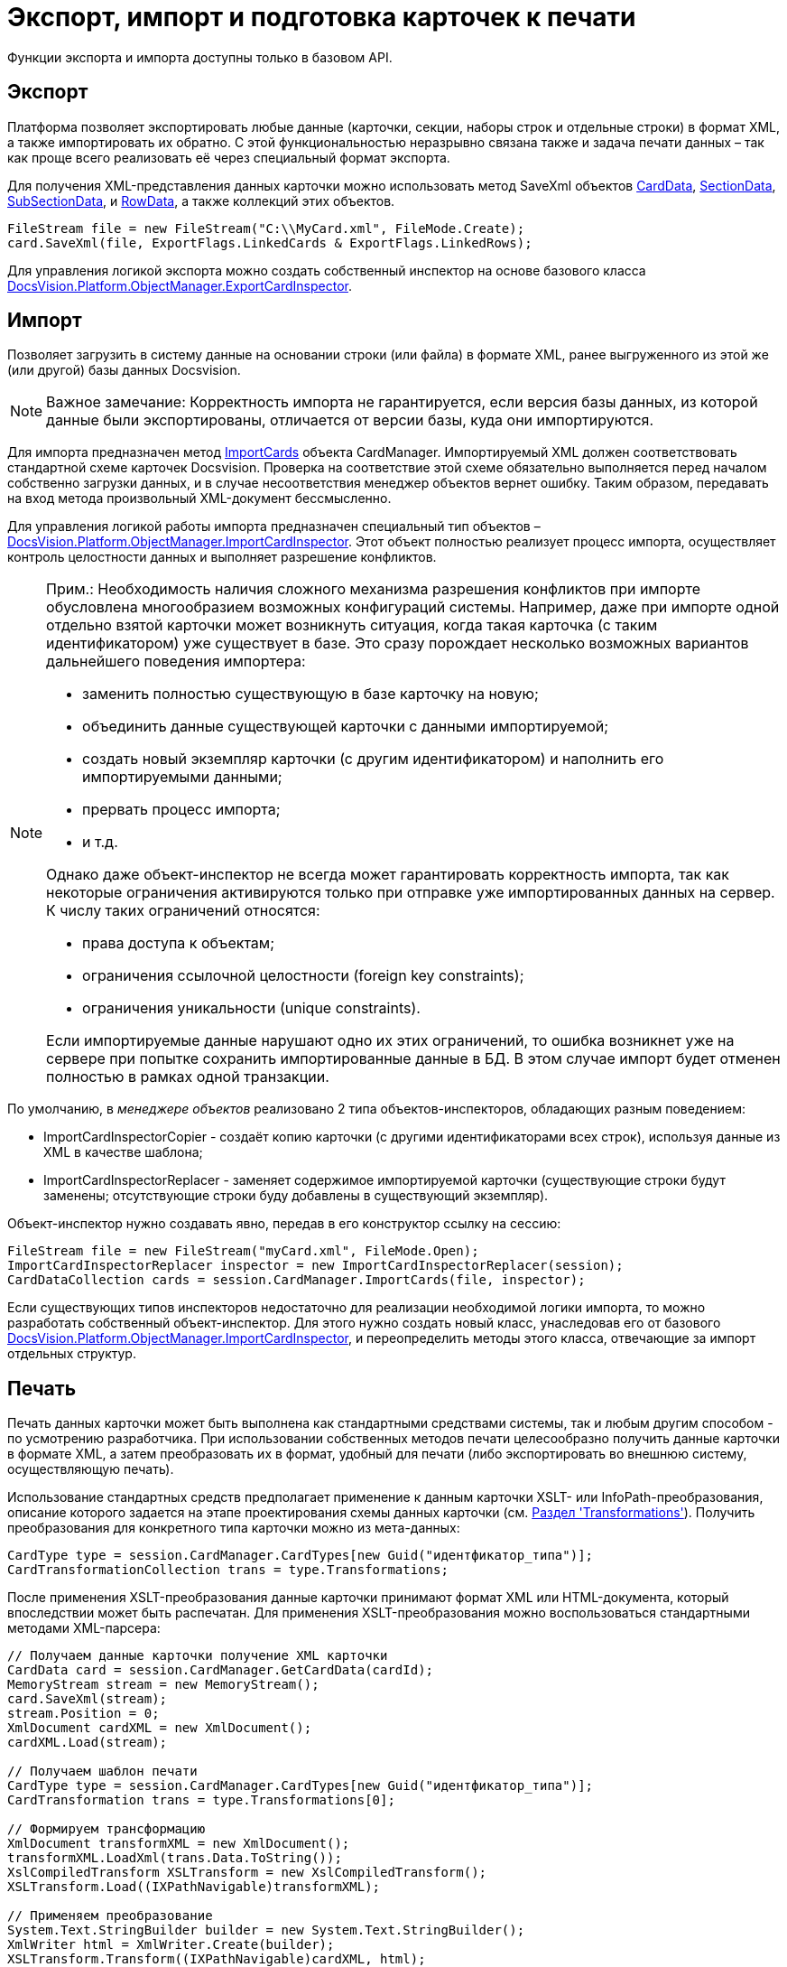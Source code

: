 = Экспорт, импорт и подготовка карточек к печати

Функции экспорта и импорта доступны только в базовом API.

== Экспорт

Платформа позволяет экспортировать любые данные (карточки, секции, наборы строк и отдельные строки) в формат XML, а также импортировать их обратно. С этой функциональностью неразрывно связана также и задача печати данных – так как проще всего реализовать её через специальный формат экспорта.

Для получения XML-представления данных карточки можно использовать метод [.keyword .apiname]#SaveXml# объектов xref:..xref:api/DocsVision/Platform/ObjectManager/CardData_CL.adoc[CardData], xref:..xref:api/DocsVision/Platform/ObjectManager/SectionData_CL.adoc[SectionData], xref:..xref:api/DocsVision/Platform/ObjectManager/SubSectionData_CL.adoc[SubSectionData], и xref:..xref:api/DocsVision/Platform/ObjectManager/RowData_CL.adoc[RowData], а также коллекций этих объектов.

[source,csharp]
----
FileStream file = new FileStream("C:\\MyCard.xml", FileMode.Create);
card.SaveXml(file, ExportFlags.LinkedCards & ExportFlags.LinkedRows);
----

Для управления логикой экспорта можно создать собственный инспектор на основе базового класса xref:..xref:api/DocsVision/Platform/ObjectManager/ExportCardInspector_CL.adoc[DocsVision.Platform.ObjectManager.ExportCardInspector].

== Импорт

Позволяет загрузить в систему данные на основании строки (или файла) в формате XML, ранее выгруженного из этой же (или другой) базы данных Docsvision.

[NOTE]
====
[.note__title]#Важное замечание:# Корректность импорта не гарантируется, если версия базы данных, из которой данные были экспортированы, отличается от версии базы, куда они импортируются.
====

Для импорта предназначен метод xref:..xref:api/DocsVision/Platform/ObjectManager/CardManager.ImportCards_MT.adoc[ImportCards] объекта [.keyword .apiname]#CardManager#. Импортируемый XML должен соответствовать стандартной схеме карточек Docsvision. Проверка на соответствие этой схеме обязательно выполняется перед началом собственно загрузки данных, и в случае несоответствия менеджер объектов вернет ошибку. Таким образом, передавать на вход метода произвольный XML-документ бессмысленно.

Для управления логикой работы импорта предназначен специальный тип объектов – xref:..xref:api/DocsVision/Platform/ObjectManager/ImportCardInspector_CL.adoc[DocsVision.Platform.ObjectManager.ImportCardInspector]. Этот объект полностью реализует процесс импорта, осуществляет контроль целостности данных и выполняет разрешение конфликтов.

[NOTE]
====
[.note__title]#Прим.:# Необходимость наличия сложного механизма разрешения конфликтов при импорте обусловлена многообразием возможных конфигураций системы. Например, даже при импорте одной отдельно взятой карточки может возникнуть ситуация, когда такая карточка (с таким идентификатором) уже существует в базе. Это сразу порождает несколько возможных вариантов дальнейшего поведения импортера:

* заменить полностью существующую в базе карточку на новую;
* объединить данные существующей карточки с данными импортируемой;
* создать новый экземпляр карточки (с другим идентификатором) и наполнить его импортируемыми данными;
* прервать процесс импорта;
* и т.д.

Однако даже объект-инспектор не всегда может гарантировать корректность импорта, так как некоторые ограничения активируются только при отправке уже импортированных данных на сервер. К числу таких ограничений относятся:

* права доступа к объектам;
* ограничения ссылочной целостности (foreign key constraints);
* ограничения уникальности (unique constraints).

Если импортируемые данные нарушают одно их этих ограничений, то ошибка возникнет уже на сервере при попытке сохранить импортированные данные в БД. В этом случае импорт будет отменен полностью в рамках одной транзакции.
====

По умолчанию, в _менеджере объектов_ реализовано 2 типа объектов-инспекторов, обладающих разным поведением:

* ImportCardInspectorCopier - создаёт копию карточки (с другими идентификаторами всех строк), используя данные из XML в качестве шаблона;
* ImportCardInspectorReplacer - заменяет содержимое импортируемой карточки (существующие строки будут заменены; отсутствующие строки буду добавлены в существующий экземпляр).

Объект-инспектор нужно создавать явно, передав в его конструктор ссылку на сессию:

[source,csharp]
----
FileStream file = new FileStream("myCard.xml", FileMode.Open);
ImportCardInspectorReplacer inspector = new ImportCardInspectorReplacer(session);
CardDataCollection cards = session.CardManager.ImportCards(file, inspector);
----

Если существующих типов инспекторов недостаточно для реализации необходимой логики импорта, то можно разработать собственный объект-инспектор. Для этого нужно создать новый класс, унаследовав его от базового xref:..xref:api/DocsVision/Platform/ObjectManager/ImportCardInspector_CL.adoc[DocsVision.Platform.ObjectManager.ImportCardInspector], и переопределить методы этого класса, отвечающие за импорт отдельных структур.

== Печать

Печать данных карточки может быть выполнена как стандартными средствами системы, так и любым другим способом - по усмотрению разработчика. При использовании собственных методов печати целесообразно получить данные карточки в формате XML, а затем преобразовать их в формат, удобный для печати (либо экспортировать во внешнюю систему, осуществляющую печать).

Использование стандартных средств предполагает применение к данным карточки XSLT- или InfoPath-преобразования, описание которого задается на этапе проектирования схемы данных карточки (см. xref:CardsDevDataSchemeSecTransformations.adoc[Раздел 'Transformations']). Получить преобразования для конкретного типа карточки можно из мета-данных:

[source,csharp]
----
CardType type = session.CardManager.CardTypes[new Guid("идентфикатор_типа")];
CardTransformationCollection trans = type.Transformations;
----

После применения XSLT-преобразования данные карточки принимают формат XML или HTML-документа, который впоследствии может быть распечатан. Для применения XSLT-преобразования можно воспользоваться стандартными методами XML-парсера:

[source,csharp]
----
// Получаем данные карточки получение XML карточки
CardData card = session.CardManager.GetCardData(cardId);
MemoryStream stream = new MemoryStream();
card.SaveXml(stream);
stream.Position = 0;
XmlDocument cardXML = new XmlDocument();
cardXML.Load(stream);

// Получаем шаблон печати
CardType type = session.CardManager.CardTypes[new Guid("идентфикатор_типа")];
CardTransformation trans = type.Transformations[0];

// Формируем трансформацию
XmlDocument transformXML = new XmlDocument();
transformXML.LoadXml(trans.Data.ToString());
XslCompiledTransform XSLTransform = new XslCompiledTransform();
XSLTransform.Load((IXPathNavigable)transformXML);

// Применяем преобразование
System.Text.StringBuilder builder = new System.Text.StringBuilder();
XmlWriter html = XmlWriter.Create(builder);
XSLTransform.Transform((IXPathNavigable)cardXML, html);
----

Преобразованный документ может быть передан для печати во внешнее приложение (например, Microsoft Internet Explorer или Microsoft Word), либо в элемент управления https://msdn.microsoft.com/ru-ru/library/system.windows.forms.webbrowser.aspx[WebBrowser], если создается .NET-приложение.

== См. далее

* xref:dm_signingencryption.adoc[Подписание и шифрование]
